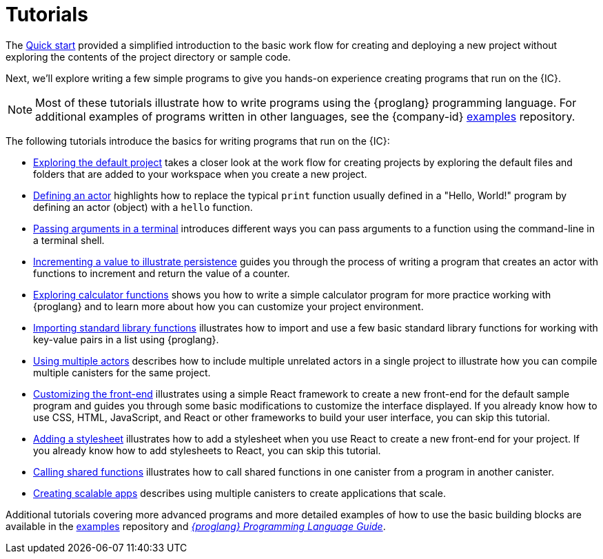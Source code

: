 = Tutorials
ifdef::env-github,env-browser[:outfilesuffix:.adoc]

The link:../quickstart/quickstart{outfilesuffix}[Quick start] provided a simplified introduction to the basic work flow for creating and deploying a new project without exploring the contents of the project directory or sample code.

Next, we’ll explore writing a few simple programs to give you hands-on experience creating programs that run on the {IC}.

NOTE: Most of these tutorials illustrate how to write programs using the {proglang} programming language.
For additional examples of programs written in other languages, see the {company-id} https://github.com/dfinity/examples[examples] repository.

The following tutorials introduce the basics for writing programs that run on the {IC}:

* link:tutorials/explore-templates{outfilesuffix}[Exploring the default project] takes a closer look at the work flow for creating projects by exploring the default files and folders that are added to your workspace when you create a new project.

* link:tutorials/define-an-actor{outfilesuffix}[Defining an actor] highlights how to replace the typical `+print+` function usually defined in a "Hello, World!" program by defining an actor (object) with a `+hello+` function.

* link:tutorials/hello-location{outfilesuffix}[Passing arguments in a terminal] introduces different ways you can pass arguments to a function using the command-line in a terminal shell.

* link:tutorials/counter-tutorial{outfilesuffix}[Incrementing a value to illustrate persistence] guides you through the process of writing a program that creates an actor with functions to increment and return the value of a counter.

* link:tutorials/calculator{outfilesuffix}[Exploring calculator functions] shows you how to write a simple calculator program for more practice working with {proglang} and to learn more about how you can customize your project environment.

* link:tutorials/phonebook{outfilesuffix}[Importing standard library functions] illustrates how to import and use a few basic standard library functions for working with key-value pairs in a list using {proglang}.

* link:tutorials/multiple-actors{outfilesuffix}[Using multiple actors] describes how to include multiple unrelated actors in a single project to illustrate how you can compile multiple canisters for the same project.

* link:tutorials/custom-frontend{outfilesuffix}[Customizing the front-end] illustrates using a simple React framework to create a new front-end for the default sample program and guides you through some basic modifications to customize the interface displayed. 
If you already know how to use CSS, HTML, JavaScript, and React or other frameworks to build your user interface, you can skip this tutorial.

* link:tutorials/my-contacts{outfilesuffix}[Adding a stylesheet] illustrates how to add a stylesheet when you use React to create a new front-end for your project. 
If you already know how to add stylesheets to React, you can skip this tutorial.

* link:tutorials/intercanister-calls{outfilesuffix}[Calling shared functions] illustrates how to call shared functions in one canister from a program in another canister.

* link:tutorials/scalability-cancan{outfilesuffix}[Creating scalable apps] describes using multiple canisters to create applications that scale.

Additional tutorials covering more advanced programs and more detailed examples of how to use the basic building blocks are available in the link:https://github.com/dfinity/examples[examples] repository and link:../language-guide/motoko{outfilesuffix}[_{proglang} Programming Language Guide_].